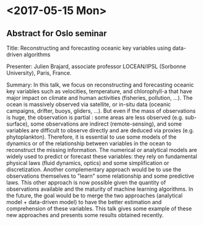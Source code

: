 * <2017-05-15 Mon>
** Abstract for Oslo seminar
Title: Reconstructing and forecasting oceanic key variables using data-driven algorithms

Presenter: Julien Brajard, associate professor LOCEAN/IPSL (Sorbonne University), Paris, France.

Summary:
In this talk, we focus on reconstructing and forecasting oceanic key variables such as velocities,
temperature, and chlorophyll-a that have major impact on climate and human activities (fisheries, pollution, ...).
The ocean is massively observed via satellite, or in-situ data (oceanic campaigns, drifter, buoys, gliders, ...).
But even if the mass of observations is huge, the observation is partial : some areas are less observed (e.g. sub-surface),
some observations are indirect (remote-sensing), and some variables are difficult to observe directly and are deduced via proxies
(e.g. phytoplankton).
Therefore, it is essential to use some models of the dynamics or of the relationship between variables in the ocean to reconstruct the
missing information. 
The numerical or analytical models are widely used to predict or forecast these variables: they rely on fundamental physical
laws (fluid dynamics, optics) and some simplification or discretization. Another complementary approach would be to use the observations
themselves to "learn" some relationship and some predictive laws. This other approach is now possible given the quantity 
of observations available and the maturity of machine learning algorithms. 
In the future, the goal would be to merge the two approaches (analytical model + data-driven model) to have the better estimation and 
comprehension of these variables. 
This talk gives some example of these new approaches and presents some results obtained recently.
